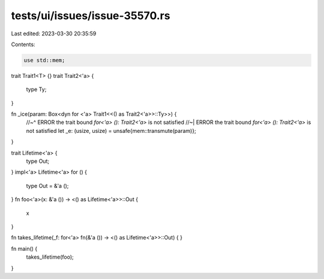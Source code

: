 tests/ui/issues/issue-35570.rs
==============================

Last edited: 2023-03-30 20:35:59

Contents:

.. code-block:: rs

    use std::mem;

trait Trait1<T> {}
trait Trait2<'a> {
  type Ty;
}

fn _ice(param: Box<dyn for <'a> Trait1<<() as Trait2<'a>>::Ty>>) {
    //~^ ERROR the trait bound `for<'a> (): Trait2<'a>` is not satisfied
    //~| ERROR the trait bound `for<'a> (): Trait2<'a>` is not satisfied
    let _e: (usize, usize) = unsafe{mem::transmute(param)};
}

trait Lifetime<'a> {
    type Out;
}
impl<'a> Lifetime<'a> for () {
    type Out = &'a ();
}
fn foo<'a>(x: &'a ()) -> <() as Lifetime<'a>>::Out {
    x
}

fn takes_lifetime(_f: for<'a> fn(&'a ()) -> <() as Lifetime<'a>>::Out) {
}

fn main() {
    takes_lifetime(foo);
}


